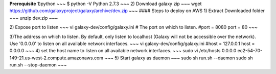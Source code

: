 .. _Galaxy:

**Prerequisite**   
1)python  
~~~
$ python -V
Python 2.7.3
~~~
2) Download galaxy zip 
~~~
wget https://github.com/galaxyproject/galaxy/archive/dev.zip
~~~
#### Steps to deploy on AWS 
1) Extract Downloaded folder
~~~
unzip dev.zip
~~~

2) Expose port to listen  
~~~
vi galaxy-dev/config/galaxy.ini
# The port on which to listen.
#port = 8080
port = 80
~~~

3)The address on which to listen.  By default, only listen to localhost (Galaxy
will not be accessible over the network).  Use '0.0.0.0' to listen on all
available network interfaces.
~~~
vi galaxy-dev/config/galaxy.ini
#host = 127.0.0.1
host = 0.0.0.0
~~~
4) set the host name to listen on all available network interfaces.
~~~
sudo vi /etc/hosts
0.0.0.0         ec2-54-70-149-21.us-west-2.compute.amazonaws.com
~~~
5) Start galaxy as daemon
~~~
sudo sh run.sh --daemon
sudo sh run.sh --stop-daemon
~~~